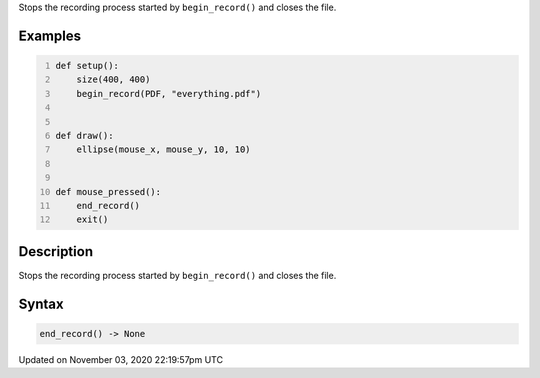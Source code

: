 .. title: end_record()
.. slug: sketch_end_record
.. date: 2020-11-03 22:19:57 UTC+00:00
.. tags:
.. category:
.. link:
.. description: py5 end_record() documentation
.. type: text

Stops the recording process started by ``begin_record()`` and closes the file.

Examples
========

.. raw:: html

    <div class="example-table">

.. raw:: html

    <div class="example-row"><div class="example-cell-image">

.. raw:: html

    </div><div class="example-cell-code">

.. code:: python
    :number-lines:

    def setup():
        size(400, 400)
        begin_record(PDF, "everything.pdf")


    def draw():
        ellipse(mouse_x, mouse_y, 10, 10)


    def mouse_pressed():
        end_record()
        exit()

.. raw:: html

    </div></div>

.. raw:: html

    </div>

Description
===========

Stops the recording process started by ``begin_record()`` and closes the file.

Syntax
======

.. code:: python

    end_record() -> None

Updated on November 03, 2020 22:19:57pm UTC

